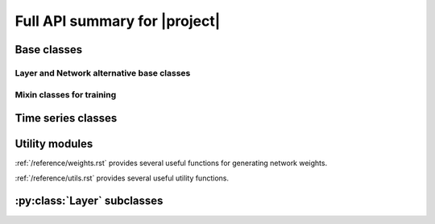 Full API summary for |project|
==============================

.. py:currentmodule::rockpool

Base classes
------------

.. seealso:: :ref:`/basics/getting_started.ipynb` and :ref:`/basics/time_series.ipynb`.

.. autosummary::
    :toctree: _autosummary
    :template: class.rst

    networks.Network
    layers.Layer


Layer and Network alternative base classes
~~~~~~~~~~~~~~~~~~~~~~~~~~~~~~~~~~~~~~~~~~

.. autosummary::
    :toctree: _autosummary
    :template: class.rst

    networks.NetworkDeneve
    layers.training.RRTrainedLayer
    networks.JaxStack

Mixin classes for training
~~~~~~~~~~~~~~~~~~~~~~~~~~

.. autosummary::
    :toctree: _autosummary
    :template: class.rst

    layers.training.JaxTrainer


Time series classes
-------------------

.. seealso:: :ref:`/basics/time_series.ipynb`.

.. autosummary::
    :toctree: _autosummary
    :template: class.rst

    timeseries.TimeSeries
    timeseries.TSContinuous
    timeseries.TSEvent

Utility modules
---------------

:ref:`/reference/weights.rst` provides several useful functions for generating network weights.

:ref:`/reference/utils.rst` provides several useful utility functions.


:py:class:`Layer` subclasses
-----------------------------

.. seealso:: :ref:`layerssummary`, :ref:`/tutorials/building_reservoir.ipynb` and other tutorials.

.. autosummary::
    :toctree: _autosummary
    :template: class.rst

    layers.RecRateEuler
    layers.FFRateEuler
    layers.PassThrough

    layers.FFIAFBrian
    layers.FFIAFSpkInBrian
    layers.RecIAFBrian
    layers.RecIAFSpkInBrian
    layers.PassThroughEvents
    layers.FFExpSynBrian
    layers.FFExpSyn
    layers.RecLIFJax
    layers.RecLIFCurrentInJax
    layers.RecLIFJax_IO
    layers.RecLIFCurrentInJax_IO
    layers.FFLIFJax_IO
    layers.FFCLIAF
    layers.RecCLIAF
    layers.CLIAF
    layers.SoftMaxLayer
    layers.RecDIAF
    layers.RecFSSpikeEulerBT
    layers.FFUpDown
    layers.FFExpSynTorch
    layers.FFIAFTorch
    layers.FFIAFRefrTorch
    layers.FFIAFSpkInTorch
    layers.FFIAFSpkInRefrTorch
    layers.RecIAFTorch
    layers.RecIAFRefrTorch
    layers.RecIAFSpkInTorch
    layers.RecIAFSpkInRefrTorch
    layers.RecIAFSpkInRefrCLTorch

    layers.FFIAFNest
    layers.RecIAFSpkInNest
    layers.RecAEIFSpkInNest
    layers.RecDynapSE
    layers.VirtualDynapse
    layers.RecRateEulerJax
    layers.RecRateEulerJax_IO
    layers.FFRateEulerJax
    layers.ForceRateEulerJax_IO